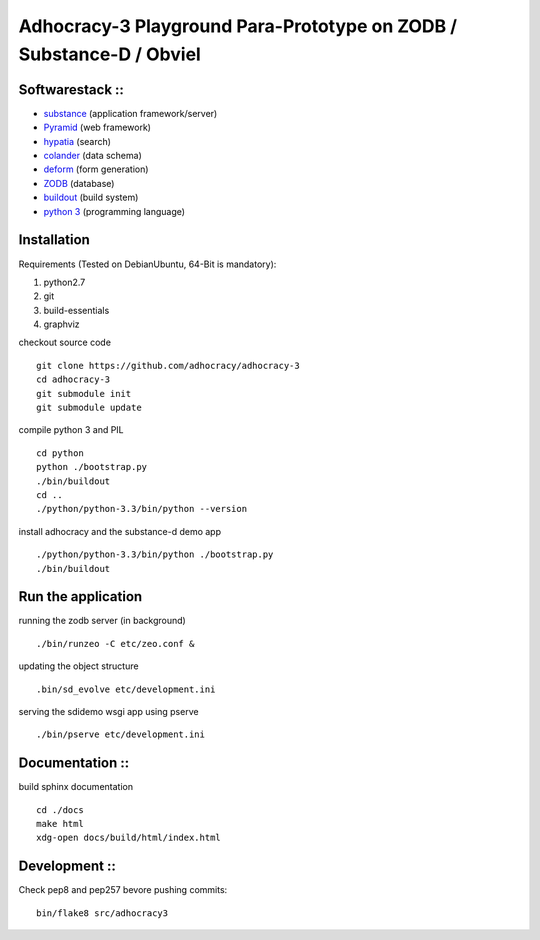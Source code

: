 
Adhocracy-3 Playground Para-Prototype on ZODB / Substance-D / Obviel
====================================================================

Softwarestack ::
----------------

- `substance <http://docs.pylonsproject.org/projects/substanced/en/latest>`_ (application framework/server)

- `Pyramid <http://pylonsproject.org>`_  (web framework)

- `hypatia <https://github.com/Pylons/hypatia>`_ (search)

- `colander <http://docs.pylonsproject.org/projects/colander/en/latest/>`_ (data schema)

- `deform <http://docs.pylonsproject.org/projects/deform/en/latest/>`_ (form generation)

- `ZODB <http://zodb.org>`_ (database)

- `buildout <http://www.buildout.org/en/latest/>`_ (build system)

- `python 3 <http://www.python.org>`_ (programming language)


Installation
------------

Requirements (Tested on Debian\Ubuntu,  64-Bit is mandatory):

1. python2.7
2. git
3. build-essentials
4. graphviz

checkout source code ::

    git clone https://github.com/adhocracy/adhocracy-3
    cd adhocracy-3
    git submodule init
    git submodule update

compile python 3 and PIL ::

    cd python
    python ./bootstrap.py
    ./bin/buildout
    cd ..
    ./python/python-3.3/bin/python --version

install adhocracy and the substance-d demo app ::

    ./python/python-3.3/bin/python ./bootstrap.py
    ./bin/buildout

Run the application
--------------------

running the zodb server (in background) ::

    ./bin/runzeo -C etc/zeo.conf &

updating the object structure ::

    .bin/sd_evolve etc/development.ini

serving the sdidemo wsgi app using pserve ::

    ./bin/pserve etc/development.ini


Documentation ::
-----------------

build sphinx documentation ::

    cd ./docs
    make html
    xdg-open docs/build/html/index.html


Development ::
-----------------

Check pep8 and pep257 bevore pushing commits::

    bin/flake8 src/adhocracy3
